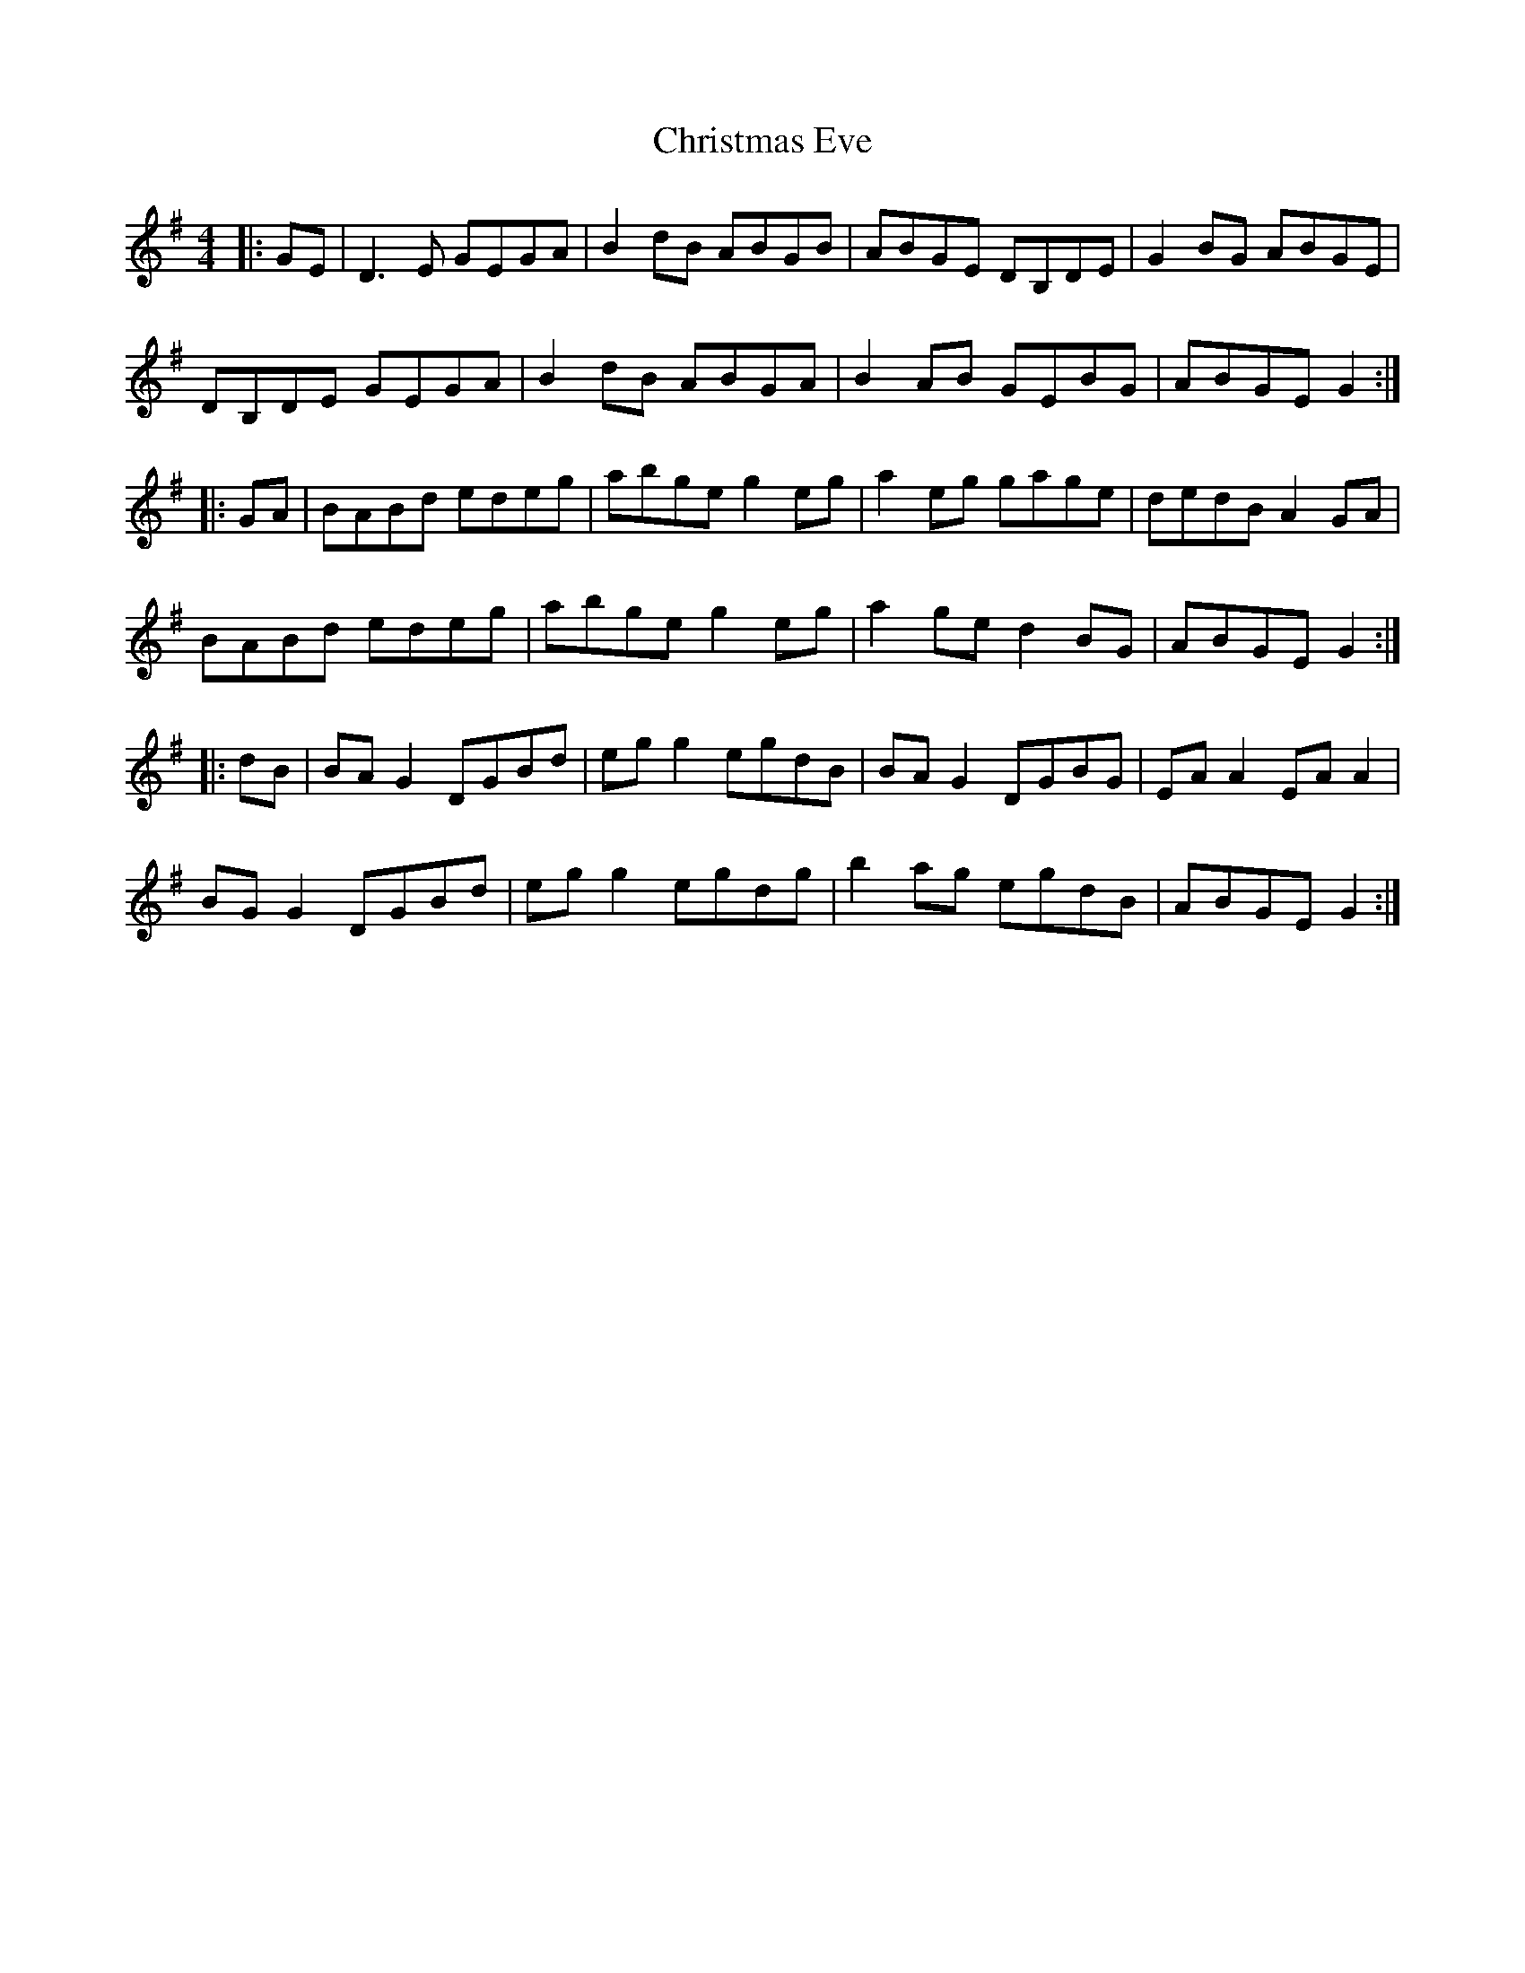X: 7105
T: Christmas Eve
R: reel
M: 4/4
K: Gmajor
|:GE|D3E GEGA|B2dB ABGB|ABGE DB,DE|G2BG ABGE|
DB,DE GEGA|B2dB ABGA|B2AB GEBG|ABGE G2:|
|:GA|BABd edeg|abge g2eg|a2eg gage|dedB A2GA|
BABd edeg|abge g2eg|a2ge d2BG|ABGE G2:|
|:dB|BAG2 DGBd|egg2 egdB|BAG2 DGBG|EAA2 EAA2|
BGG2 DGBd|egg2 egdg|b2ag egdB|ABGE G2:|

